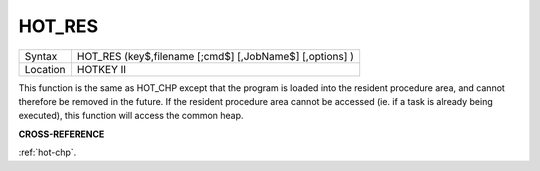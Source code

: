 ..  _hot-res:

HOT\_RES
========

+----------+-------------------------------------------------------------------+
| Syntax   |  HOT\_RES (key$,filename [;cmd$] [,JobName$] [,options] )         |
+----------+-------------------------------------------------------------------+
| Location |  HOTKEY II                                                        |
+----------+-------------------------------------------------------------------+

This function is the same as HOT\_CHP except that the program is loaded
into the resident procedure area, and cannot therefore be removed in the
future. If the resident procedure area cannot be accessed (ie. if a task
is already being executed), this function will access the common heap.

**CROSS-REFERENCE**

:ref:`hot-chp`.

